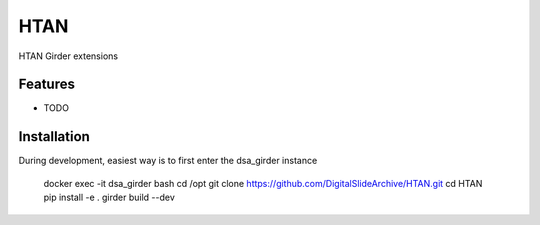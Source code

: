 ====
HTAN
====

HTAN Girder extensions

Features
--------

* TODO


Installation
--------

During development, easiest way is to first enter the dsa_girder instance

   docker exec -it dsa_girder bash
   cd /opt
   git clone https://github.com/DigitalSlideArchive/HTAN.git
   cd HTAN
   pip install -e .
   girder build --dev
   
   
